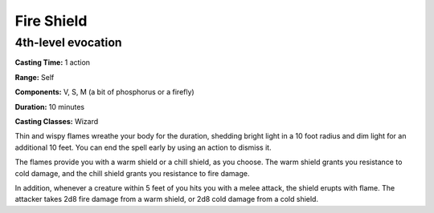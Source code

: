 
.. _srd:fire-shield:

Fire Shield
-------------------------------------------------------------

4th-level evocation
^^^^^^^^^^^^^^^^^^^

**Casting Time:** 1 action

**Range:** Self

**Components:** V, S, M (a bit of phosphorus or a firefly)

**Duration:** 10 minutes

**Casting Classes:** Wizard

Thin and wispy flames wreathe your body for the duration, shedding
bright light in a 10 foot radius and dim light for an additional 10
feet. You can end the spell early by using an action to dismiss it.

The flames provide you with a warm shield or a chill shield, as you
choose. The warm shield grants you resistance to cold damage, and the
chill shield grants you resistance to fire damage.

In addition, whenever a creature within 5 feet of you hits you with a
melee attack, the shield erupts with flame. The attacker takes 2d8 fire
damage from a warm shield, or 2d8 cold damage from a cold shield.
